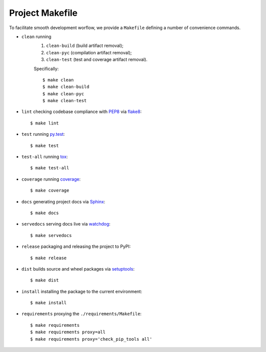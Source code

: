 .. highlight:: shell

.. _project-makefile:

Project Makefile
================

To facilitate smooth development worflow, we provide a ``Makefile``
defining a number of convenience commands.

* ``clean`` running
    #. ``clean-build`` (build artifact removal);
    #. ``clean-pyc`` (compilation artifact removal);
    #. ``clean-test`` (test and coverage artifact removal).

    Specifically::

        $ make clean
        $ make clean-build
        $ make clean-pyc
        $ make clean-test


* ``lint`` checking codebase compliance with `PEP8`_ via `flake8`_::

    $ make lint

* ``test`` running `py.test`_::

    $ make test

* ``test-all`` running `tox`_::

    $ make test-all

* ``coverage`` running `coverage`_::

    $ make coverage

* ``docs`` generating project docs via `Sphinx`_::

    $ make docs

* ``servedocs`` serving docs live via `watchdog`_::

    $ make servedocs

* ``release`` packaging and releasing the project to PyPI::

    $ make release

* ``dist`` builds source and wheel packages via `setuptools`_::

    $ make dist

* ``install`` installing the package to the current environment::

    $ make install

* ``requirements`` proxying the ``./requirements/Makefile``::

    $ make requirements
    $ make requirements proxy=all
    $ make requirements proxy='check_pip_tools all'


.. _`PEP8`: https://www.python.org/dev/peps/pep-0008/
.. _`flake8`: http://flake8.pycqa.org/en/stable/
.. _`py.test`: https://docs.pytest.org/en/stable/
.. _`tox`: https://tox.readthedocs.io/en/stable/
.. _`coverage`: https://coverage.readthedocs.io/en/stable/
.. _`Sphinx`: http://www.sphinx-doc.org/en/stable/
.. _`watchdog`: https://github.com/gorakhargosh/watchdog
.. _`setuptools`: https://setuptools.readthedocs.io/en/stable/
